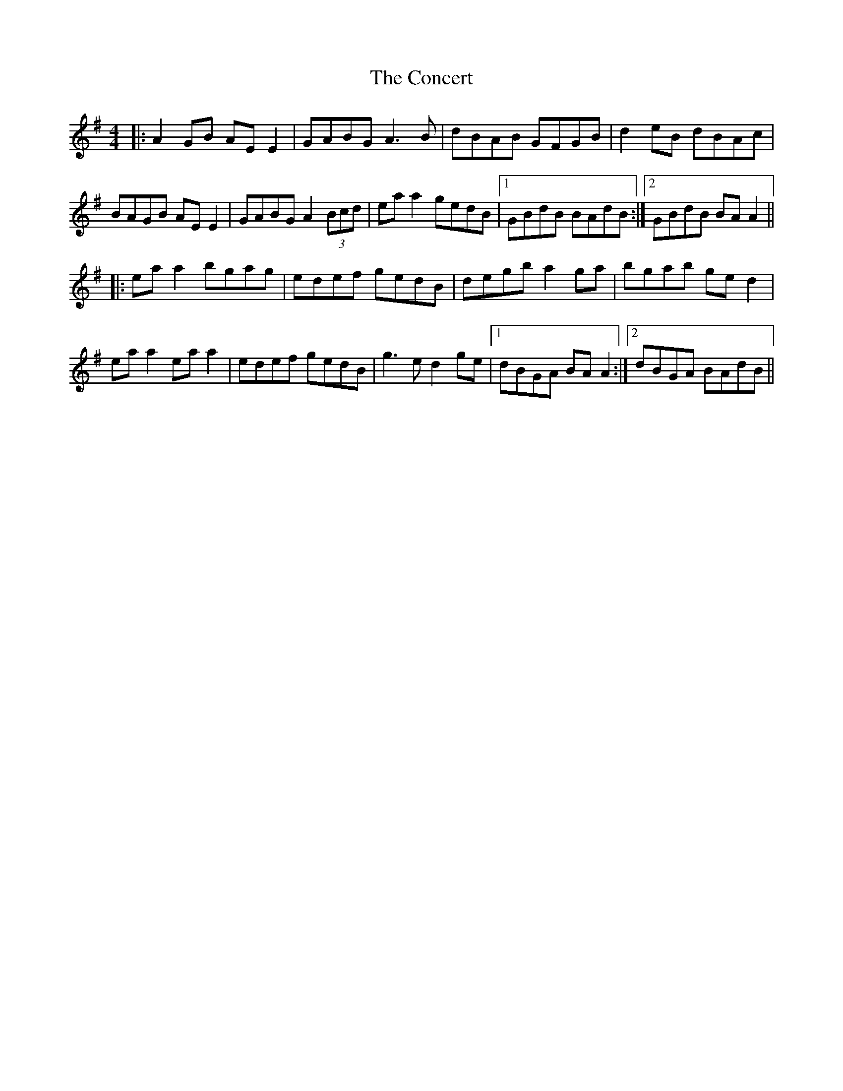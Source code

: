 X: 7921
T: Concert, The
R: reel
M: 4/4
K: Adorian
|:A2 GB AE E2|GABG A3B|dBAB GFGB|d2eB dBAc|
BAGB AE E2|GABG A2 (3Bcd|ea a2 gedB|1 GBdB BAdB:|2 GBdB BAA2||
|:ea a2 bgag|edef gedB|degb a2ga|bgab ged2|
ea a2 ea a2|edef gedB|g3e d2 ge|1 dBGA BAA2:|2 dBGA BAdB||

